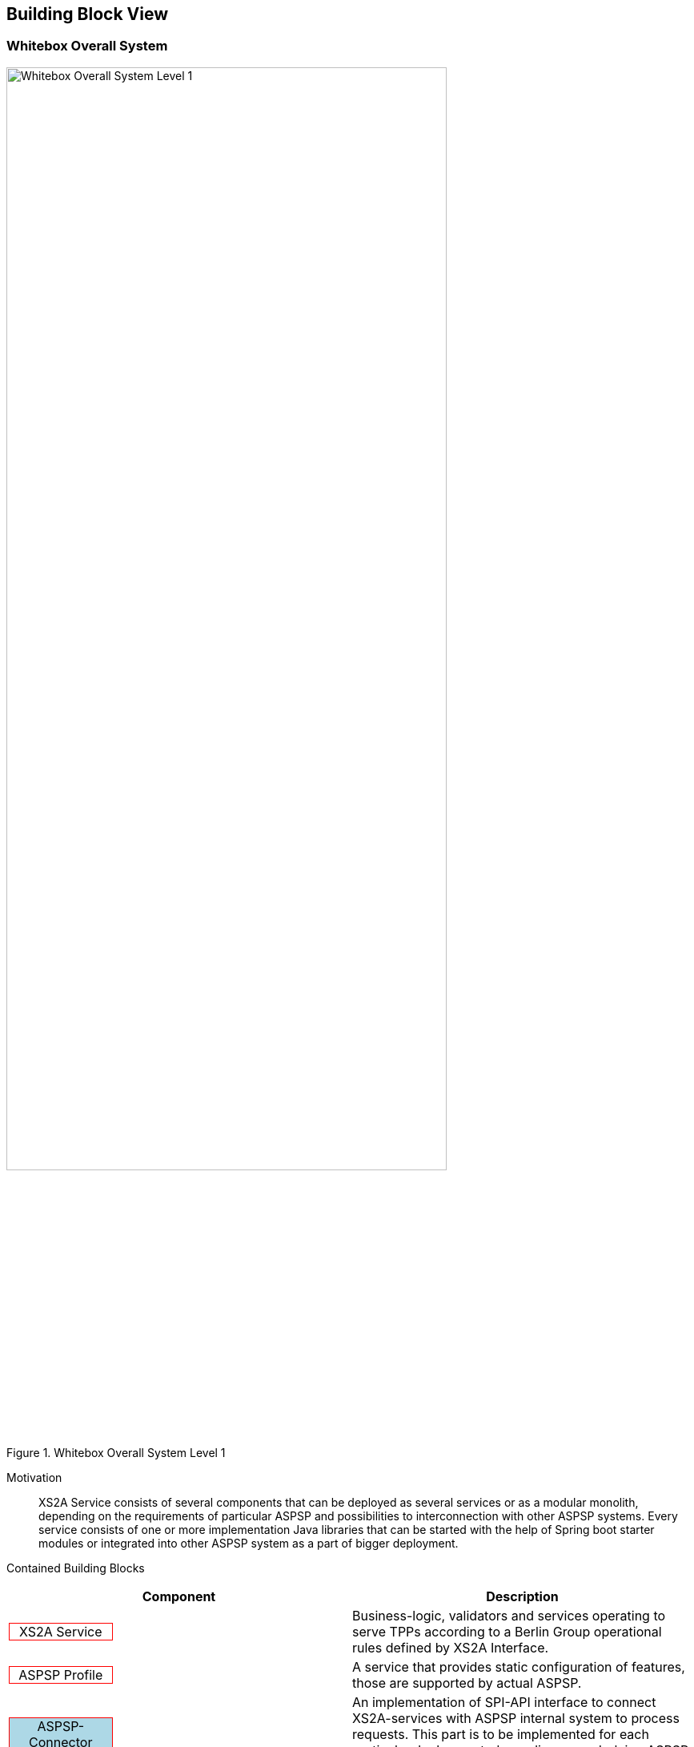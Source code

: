 :imagesdir: images
[[section-building-block-view]]
//additional style for arc42 help callouts
ifdef::basebackend-html[]
++++
<style>
.tpp {
display: block;
width: 30%;
border: 1px solid red;
background: lightyellow;
color: black;
text-align: center;
}
.aspsp {
display: block;
width: 30%;
border: 1px solid red;
background: moccasin;
color: black;
text-align: center;
}
.xs2a {
display: block;
width: 30%;
border: 1px solid red;
background: white;
color: black;
text-align: center;
}
.connector {
display: block;
width: 30%;
border: 1px solid red;
background: lightblue;
color: black;
text-align: center;
}
</style>
++++
:toc: macro
endif::basebackend-html[]


== Building Block View



=== Whitebox Overall System


image::L01-Whitebox.png[Whitebox Overall System Level 1, 80%, title="Whitebox Overall System Level 1", align="center"]


Motivation::
XS2A Service consists of several components that can be deployed as several services or as a modular monolith, depending on the requirements of particular ASPSP and possibilities to interconnection with other ASPSP systems.
Every service consists of one or more implementation Java libraries that can be started with the help of Spring boot starter modules or integrated into other ASPSP system as a part of bigger deployment.


Contained Building Blocks::
|===
| Component | Description

| [xs2a]#XS2A Service#
| Business-logic, validators and services operating to serve TPPs according to a Berlin Group operational rules defined by XS2A Interface.


| [xs2a]#ASPSP Profile#
| A service that provides static configuration of features, those are supported by actual ASPSP.

| [connector]#ASPSP-Connector#
| An implementation of SPI-API interface to connect XS2A-services with ASPSP internal system to process requests.
This part is to be implemented for each particular deployment, depending on underlying ASPSP systems.

| [xs2a]#CMS#
| Consent Management System - Service that persists and manages the PSUs Consents for account accesses and payments and corresponding to these consents data.
Provides internal CMS-PSU-API and CMS-ASPSP-API interfaces for other internal ASPSP systems.
|===

Important Interfaces::
|===
| Interface | Description

| [xs2a]#XS2A#
| REST interfaces defined by Berlin Group NextgenPSD2 Standards. Serves TPPs to access the ASPSP Systems.

| [xs2a]#SPI-API#
| Internal Java interface to provide a universal way to implement connectors to underlying ASPSP Systems.

| [xs2a]#CMS-PSU-API#
| Internal ASPSP Java and/or REST interface to provide a possibility to perform payment/consent authorisation in bank systems.

| [xs2a]#CMS-ASPSP-API#
| Internal ASPSP Java and/or REST interface to provide an access to CMS-managed data from other ASPSP systems (generally - to read/export data, in some usecases also to manage data).

|===

External systems::
|===
| Component | Description
| [tpp]#TPP#
| Third-party provider, acting on behalf of PSU, operating the accounts/payment data of PSU provided by ASPSP through XS2A Interface.

| [tpp]#Certification Authority#
| A QWAC/QSEAL TLS Certificate issuer that operates under the conditions of PSD2 regulations.
|===

Surrounding ASPSP systems::
|===
| Component | Description
| [aspsp]#Gateway#
| A front ASPSPs system (Firewall or API Gateway) that performs termination of TLS connection on the ASPSP side. Is responsible for validation of TPP's QWAC TLS Certificate.

| [aspsp]#ASPSP#
| Represents set of ASPSP Systems that are responsible in particular for payments execution and management of PSU's accounts inside the ASPSP.

| [aspsp]#ASPSP Auth#
| Represents an ASPSP's System that is responsible for authentication and authorisation of PSU in ASPSP systems, including other online systems, like Online banking portal.
|===



//==== <Name black box 1>
//
//
//
//_<Purpose/Responsibility>_
//
//_<Interface(s)>_
//
//_<(Optional) Quality/Performance Characteristics>_
//
//_<(Optional) Directory/File Location>_
//
//_<(Optional) Fulfilled Requirements>_
//
//_<(optional) Open Issues/Problems/Risks>_
//
//
//
//
//==== <Name black box 2>
//
//_<black box template>_
//
//==== <Name black box n>
//
//_<black box template>_
//
//
//==== <Name interface 1>
//
//...
//
//==== <Name interface m>
//
//
//
//=== Level 2
//
//
//
//==== White Box _<building block 1>_
//
//
//
//_<white box template>_
//
//==== White Box _<building block 2>_
//
//
//_<white box template>_
//
//...
//
//==== White Box _<building block m>_
//
//
//_<white box template>_
//
//
//
//=== Level 3
//
//
//
//
//==== White Box <_building block x.1_>
//
//
//
//
//_<white box template>_
//
//
//==== White Box <_building block x.2_>
//
//_<white box template>_
//
//
//
//==== White Box <_building block y.1_>
//
//_<white box template>_

